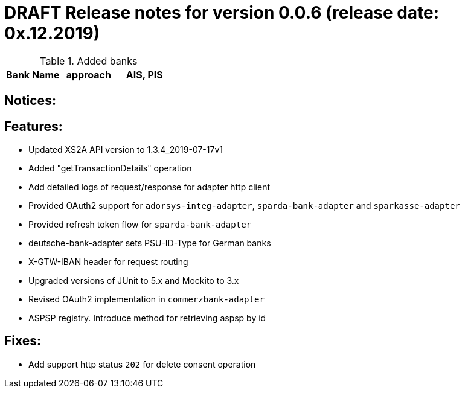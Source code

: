 = DRAFT Release notes for version 0.0.6 (release date: 0x.12.2019)

.Added banks
|===
|Bank Name|approach|AIS, PIS

|===

== Notices:

== Features:
- Updated XS2A API version to 1.3.4_2019-07-17v1
- Added "getTransactionDetails" operation
- Add detailed logs of request/response for adapter http client
- Provided OAuth2 support for `adorsys-integ-adapter`, `sparda-bank-adapter` and `sparkasse-adapter`
- Provided refresh token flow for `sparda-bank-adapter`
- deutsche-bank-adapter sets PSU-ID-Type for German banks
- X-GTW-IBAN header for request routing
- Upgraded versions of JUnit to 5.x and Mockito to 3.x
- Revised OAuth2 implementation in `commerzbank-adapter`
- ASPSP registry. Introduce method for retrieving aspsp by id

== Fixes:
- Add support http status `202` for delete consent operation
